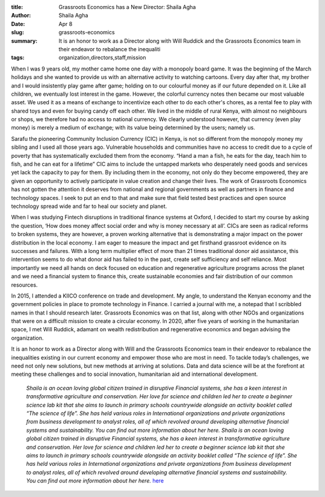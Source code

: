 :title: Grassroots Economics has a New Director: Shaila Agha
:author: Shaila Agha
:date: Apr 8
:slug: grassroots-economics
 
:summary: It is an honor to work as a Director along with Will Ruddick and the Grassroots Economics team in their endeavor to rebalance the inequaliti
:tags: organization,directors,staff,mission



.. image:: images/blog/grassroots-economics18.webp



When I was 9 years old, my mother came home one day with a monopoly board game. It was the beginning of the March holidays and she wanted to provide us with an alternative activity to watching cartoons. Every day after that, my brother and I would insistently play game after game; holding on to our colourful money as if our future depended on it. Like all children, we eventually lost interest in the game. However, the colorful currency notes then became our most valuable asset. We used it as a means of exchange to incentivize each other to do each other's chores, as a rental fee to play with shared toys and even  for buying candy off each other. We lived in the middle of rural Kenya, with almost no neighbours or shops, we therefore had no access to national currency. We clearly understood however, that currency (even play money) is merely a medium of exchange; with its value being determined by the users; namely us. 



Sarafu the pioneering Community Inclusion Currency (CIC) in Kenya, is not so different from the monopoly money my sibling and I used all those years ago. Vulnerable households and communities have no access to credit due to a cycle of poverty that has systematically excluded them from the economy. “Hand a man a fish, he eats for the day, teach him to fish, and he can eat for a lifetime” CIC aims to include the untapped markets who desperately need goods and services yet lack the capacity to pay for them. By including them in the economy,  not only do they become empowered, they are given an opportunity to actively participate in value creation and change their lives. The work of Grassroots Economics has not gotten the attention it deserves from national and regional governments as well as partners in finance and technology spaces. I seek to put an end to that and make sure that field tested best practices and open source technology spread wide and far to heal our society and planet.



When I was studying Fintech disruptions in traditional finance systems at Oxford, I decided to start my course by asking the question, ‘How does money affect social order and why is money necessary at all’.  CICs are seen as radical reforms to broken systems, they are however, a proven working alternative that is demonstrating a major impact on the power distribution in the local economy. I am eager to measure the impact and get firsthand grassroot evidence on its successes and failures. With a long term multiplier effect of more than 21 times traditional donor aid assistance, this intervention seems to do what donor aid has failed to in the past, create self sufficiency and self reliance. Most importantly we need all hands on deck focused on education and regenerative agriculture programs across the planet and we need a financial system to finance this, create sustainable economies and fair distribution of our common resources. 



In 2015, I attended a KIICO conference on trade and development. My angle, to understand the Kenyan economy and the government policies in place to promote technology in Finance. I carried a journal with me, a notepad that I scribbled names in that I should research later. Grassroots Economics was on that list, along with other NGOs and organizations that were on a difficult mission to create a circular economy. In 2020, after five years of working in the humanitarian space, I met Will Ruddick, adamant on wealth redistribution and regenerative economics and began advising the organization. 



It is an honor to work as a Director along with Will and the Grassroots Economics team in their endeavor to rebalance the inequalities existing in our current economy and empower those who are most in need. To tackle today’s challenges, we need not only new solutions, but new methods at arriving at solutions. Data and data science will be at the forefront at meeting these challenges and to social innovation, humanitarian aid and international development. 

	*Shaila is an ocean loving global citizen trained in disruptive Financial systems, she has a keen interest in transformative agriculture and conservation. Her love for science and children led her to create a beginner science lab kit that she aims to launch in primary schools countrywide alongside an activity booklet called “The science of life”. She has held various roles in International organizations and private organizations from business development to analyst roles, all of which revolved around developing alternative financial systems and sustainability. You can find out more information about her here.*
	*Shaila is an ocean loving global citizen trained in disruptive Financial systems, she has a keen interest in transformative agriculture and conservation. Her love for science and children led her to create a beginner science lab kit that she aims to launch in primary schools countrywide alongside an activity booklet called “The science of life”. She has held various roles in International organizations and private organizations from business development to analyst roles, all of which revolved around developing alternative financial systems and sustainability. You can find out more information about her here.*
	`here <https://ke.linkedin.com/in/shailaa>`_	